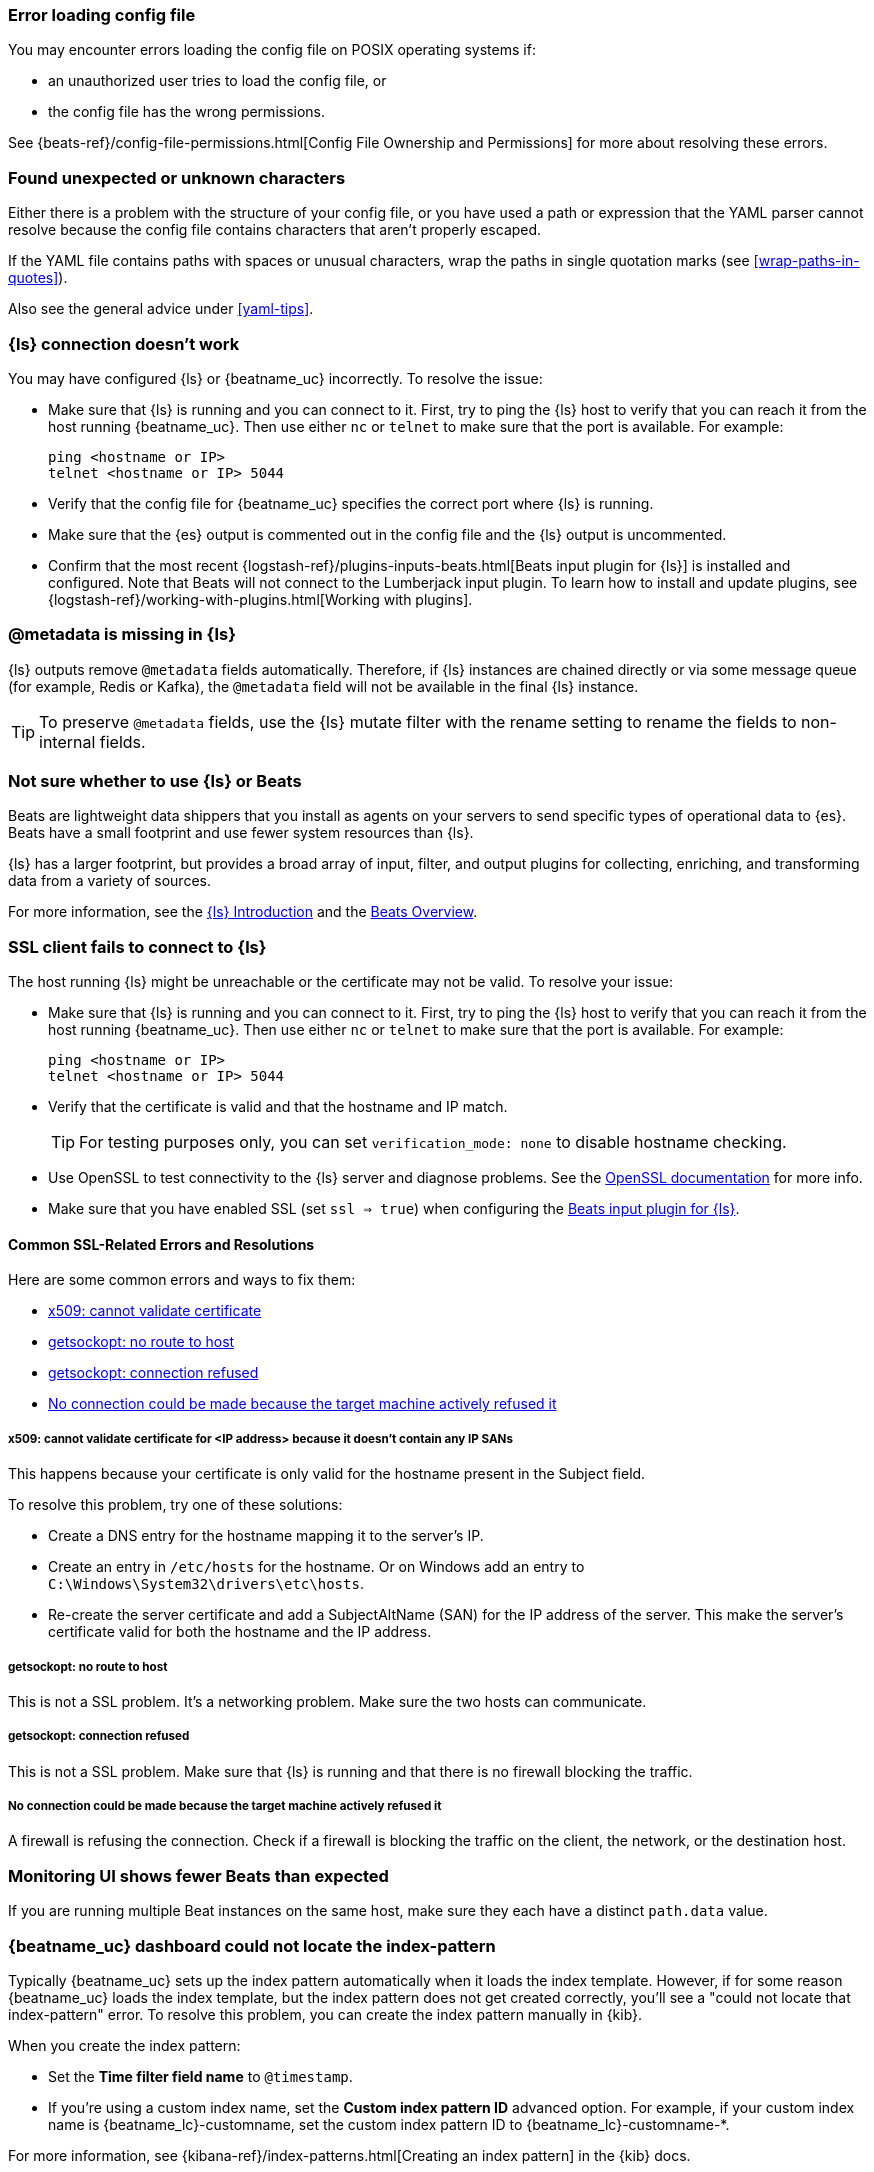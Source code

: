 //////////////////////////////////////////////////////////////////////////
//// This content is shared by all Elastic Beats. Make sure you keep the
//// descriptions here generic enough to work for all Beats that include
//// this file. When using cross references, make sure that the cross
//// references resolve correctly for any files that include this one.
//// Use the appropriate variables defined in the index.asciidoc file to
//// resolve Beat names: beatname_uc and beatname_lc.
//// Use the following include to pull this content into a doc file:
//// include::../../libbeat/docs/shared-faq.asciidoc[]
//////////////////////////////////////////////////////////////////////////

[[error-loading-config]]
=== Error loading config file

You may encounter errors loading the config file on POSIX operating systems if:

* an unauthorized user tries to load the config file, or
* the config file has the wrong permissions.

See {beats-ref}/config-file-permissions.html[Config File Ownership and Permissions]
for more about resolving these errors.

[[error-found-unexpected-character]]
=== Found unexpected or unknown characters

Either there is a problem with the structure of your config file, or you have
used a path or expression that the YAML parser cannot resolve because the config
file contains characters that aren't properly escaped.

If the YAML file contains paths with spaces or unusual characters, wrap the
paths in single quotation marks (see <<wrap-paths-in-quotes>>).

Also see the general advice under <<yaml-tips>>.

ifndef::no-output-logstash[]
[[connection-problem]]
=== {ls} connection doesn't work

You may have configured {ls} or {beatname_uc} incorrectly. To resolve the issue:

* Make sure that {ls} is running and you can connect to it. First, try to ping the {ls} host to verify that you can reach it
from the host running {beatname_uc}. Then use either `nc` or `telnet` to make sure that the port is available. For example:
+
[source,shell]
----------------------------------------------------------------------
ping <hostname or IP>
telnet <hostname or IP> 5044
----------------------------------------------------------------------
* Verify that the config file for {beatname_uc} specifies the correct port where {ls} is running.
* Make sure that the {es} output is commented out in the config file and the {ls} output is uncommented.
* Confirm that the most recent {logstash-ref}/plugins-inputs-beats.html[Beats
input plugin for {ls}] is installed and configured. Note that Beats will not
connect to the Lumberjack input plugin. To learn how to install and update
plugins, see {logstash-ref}/working-with-plugins.html[Working with plugins].
endif::[]

ifndef::no-output-logstash[]
[[metadata-missing]]
=== @metadata is missing in {ls}

{ls} outputs remove `@metadata` fields automatically. Therefore, if {ls} instances are chained directly or via some message
queue (for example, Redis or Kafka), the `@metadata` field will not be available in the final {ls} instance.

TIP: To preserve `@metadata` fields, use the {ls} mutate filter with the rename setting to rename the fields to
non-internal fields.
endif::[]

ifndef::no-output-logstash[]
[[diff-logstash-beats]]
=== Not sure whether to use {ls} or Beats

Beats are lightweight data shippers that you install as agents on your servers to send specific types of operational
data to {es}. Beats have a small footprint and use fewer system resources than {ls}.

{ls} has a larger footprint, but provides a broad array of input, filter, and output plugins for collecting, enriching,
and transforming data from a variety of sources.

For more information, see the https://www.elastic.co/guide/en/logstash/current/introduction.html[{ls} Introduction] and
the https://www.elastic.co/guide/en/beats/libbeat/current/beats-reference.html[Beats Overview].
endif::[]

ifndef::no-output-logstash[]
[[ssl-client-fails]]
=== SSL client fails to connect to {ls}

The host running {ls} might be unreachable or the certificate may not be valid. To resolve your issue:

* Make sure that {ls} is running and you can connect to it. First, try to ping the {ls} host to verify that you can reach it
from the host running {beatname_uc}. Then use either `nc` or `telnet` to make sure that the port is available. For example:
+
[source,shell]
----------------------------------------------------------------------
ping <hostname or IP>
telnet <hostname or IP> 5044
----------------------------------------------------------------------

* Verify that the certificate is valid and that the hostname and IP match.
+
TIP: For testing purposes only, you can set `verification_mode: none` to disable hostname checking.

* Use OpenSSL to test connectivity to the {ls} server and diagnose problems. See the https://www.openssl.org/docs/manmaster/apps/s_client.html[OpenSSL documentation] for more info.
* Make sure that you have enabled SSL (set `ssl => true`) when configuring the https://www.elastic.co/guide/en/logstash/current/plugins-inputs-beats.html[Beats input plugin for {ls}].

==== Common SSL-Related Errors and Resolutions

Here are some common errors and ways to fix them:

* <<cannot-validate-certificate,x509: cannot validate certificate>>
* <<getsockopt-no-route-to-host,getsockopt: no route to host>>
* <<getsockopt-connection-refused,getsockopt: connection refused>>
* <<target-machine-refused-connection,No connection could be made because the target machine actively refused it>>

[[cannot-validate-certificate]]
===== x509: cannot validate certificate for <IP address> because it doesn't contain any IP SANs

This happens because your certificate is only valid for the hostname present in the Subject field.

To resolve this problem, try one of these solutions:

* Create a DNS entry for the hostname mapping it to the server's IP.
* Create an entry in `/etc/hosts` for the hostname. Or on Windows add an entry to
`C:\Windows\System32\drivers\etc\hosts`.
* Re-create the server certificate and add a SubjectAltName (SAN) for the IP address of the server. This make the
server's certificate valid for both the hostname and the IP address.

[[getsockopt-no-route-to-host]]
===== getsockopt: no route to host

This is not a SSL problem. It's a networking problem. Make sure the two hosts can communicate.

[[getsockopt-connection-refused]]
===== getsockopt: connection refused

This is not a SSL problem. Make sure that {ls} is running and that there is no firewall blocking the traffic.

[[target-machine-refused-connection]]
===== No connection could be made because the target machine actively refused it

A firewall is refusing the connection. Check if a firewall is blocking the traffic on the client, the network, or the
destination host.
endif::no-output-logstash[]

[[monitoring-shows-fewer-than-expected-beats]]
=== Monitoring UI shows fewer Beats than expected

If you are running multiple Beat instances on the same host, make sure they each have a distinct `path.data` value.

ifndef::no_dashboards[]
[[could-not-locate-index-pattern]]
=== {beatname_uc} dashboard could not locate the index-pattern

Typically {beatname_uc} sets up the index pattern automatically when it
loads the index template. However, if for some reason {beatname_uc} loads the
index template, but the index pattern does not get created correctly, you'll see
a "could not locate that index-pattern" error. To resolve this problem, you can
create the index pattern manually in {kib}.

When you create the index pattern:

* Set the *Time filter field name* to `@timestamp`.
* If you're using a custom index name, set the *Custom index pattern ID*
advanced option. For example, if your custom index name is
+{beatname_lc}-customname+, set the custom index pattern ID to
+{beatname_lc}-customname-*+.

For more information, see {kibana-ref}/index-patterns.html[Creating an index
pattern] in the {kib} docs.
endif::no_dashboards[]
